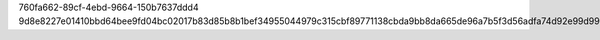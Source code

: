 760fa662-89cf-4ebd-9664-150b7637ddd4
9d8e8227e01410bbd64bee9fd04bc02017b83d85b8b1bef34955044979c315cbf89771138cbda9bb8da665de96a7b5f3d56adfa74d92e99d99633bda21f24676
